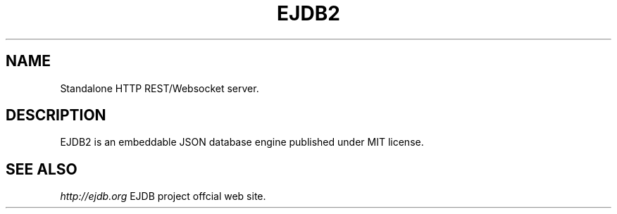 .TH "EJDB2" 3 "2019-04-01" "Man Page" "EJDB"

.SH NAME
Standalone HTTP REST/Websocket server.

.SH DESCRIPTION
.PP
EJDB2 is an embeddable JSON database engine published under MIT license.

.SH "SEE ALSO"
.I http://ejdb.org
EJDB project offcial web site.
